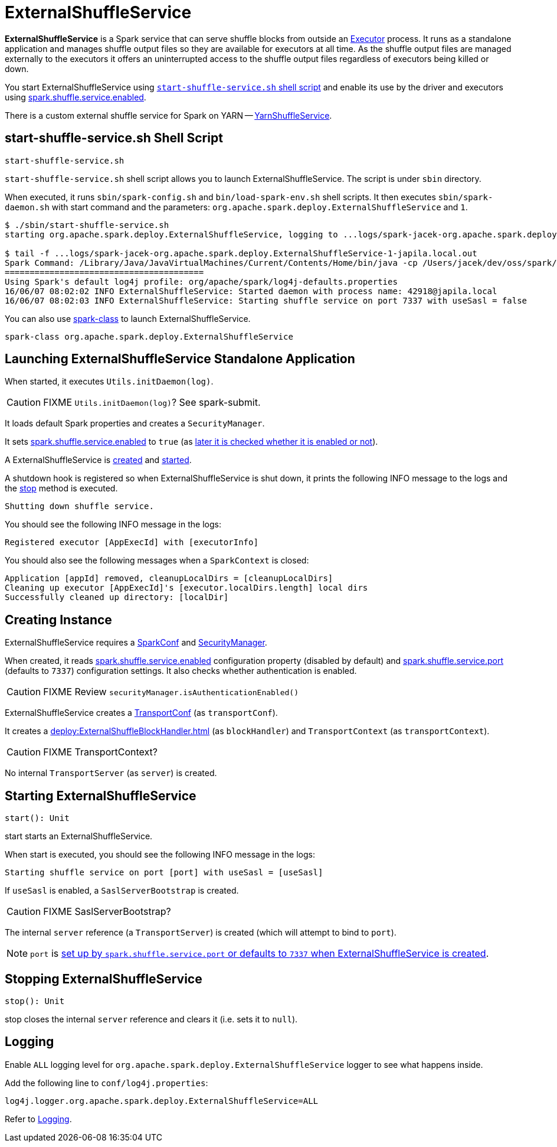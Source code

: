 = ExternalShuffleService
:navtitle: External Shuffle Service

*ExternalShuffleService* is a Spark service that can serve shuffle blocks from outside an xref:ROOT:spark-Executor.adoc[Executor] process. It runs as a standalone application and manages shuffle output files so they are available for executors at all time. As the shuffle output files are managed externally to the executors it offers an uninterrupted access to the shuffle output files regardless of executors being killed or down.

You start ExternalShuffleService using <<start-script, `start-shuffle-service.sh` shell script>> and enable its use by the driver and executors using xref:ROOT:configuration-properties.adoc#spark.shuffle.service.enabled[spark.shuffle.service.enabled].

There is a custom external shuffle service for Spark on YARN -- xref:spark-on-yarn:spark-yarn-YarnShuffleService.adoc[YarnShuffleService].

== [[start-script]] start-shuffle-service.sh Shell Script

```
start-shuffle-service.sh
```

`start-shuffle-service.sh` shell script allows you to launch ExternalShuffleService. The script is under `sbin` directory.

When executed, it runs `sbin/spark-config.sh` and `bin/load-spark-env.sh` shell scripts. It then executes `sbin/spark-daemon.sh` with start command and the parameters: `org.apache.spark.deploy.ExternalShuffleService` and `1`.

[options="wrap"]
----
$ ./sbin/start-shuffle-service.sh
starting org.apache.spark.deploy.ExternalShuffleService, logging to ...logs/spark-jacek-org.apache.spark.deploy.ExternalShuffleService-1-japila.local.out

$ tail -f ...logs/spark-jacek-org.apache.spark.deploy.ExternalShuffleService-1-japila.local.out
Spark Command: /Library/Java/JavaVirtualMachines/Current/Contents/Home/bin/java -cp /Users/jacek/dev/oss/spark/conf/:/Users/jacek/dev/oss/spark/assembly/target/scala-2.11/jars/* -Xmx1g org.apache.spark.deploy.ExternalShuffleService
========================================
Using Spark's default log4j profile: org/apache/spark/log4j-defaults.properties
16/06/07 08:02:02 INFO ExternalShuffleService: Started daemon with process name: 42918@japila.local
16/06/07 08:02:03 INFO ExternalShuffleService: Starting shuffle service on port 7337 with useSasl = false
----

You can also use xref:tools:spark-class.adoc[spark-class] to launch ExternalShuffleService.

[source,plaintext]
----
spark-class org.apache.spark.deploy.ExternalShuffleService
----

== [[main]] Launching ExternalShuffleService Standalone Application

When started, it executes `Utils.initDaemon(log)`.

CAUTION: FIXME `Utils.initDaemon(log)`? See spark-submit.

It loads default Spark properties and creates a `SecurityManager`.

It sets xref:ROOT:configuration-properties.adoc#spark.shuffle.service.enabled[spark.shuffle.service.enabled] to `true` (as <<create-instance, later it is checked whether it is enabled or not>>).

A ExternalShuffleService is <<create-instance, created>> and <<start, started>>.

A shutdown hook is registered so when ExternalShuffleService is shut down, it prints the following INFO message to the logs and the <<stop, stop>> method is executed.

[source,plaintext]
----
Shutting down shuffle service.
----

You should see the following INFO message in the logs:

[source,plaintext]
----
Registered executor [AppExecId] with [executorInfo]
----

You should also see the following messages when a `SparkContext` is closed:

[source,plaintext]
----
Application [appId] removed, cleanupLocalDirs = [cleanupLocalDirs]
Cleaning up executor [AppExecId]'s [executor.localDirs.length] local dirs
Successfully cleaned up directory: [localDir]
----

== [[creating-instance]] Creating Instance

ExternalShuffleService requires a xref:ROOT:SparkConf.adoc[SparkConf] and link:spark-security.adoc[SecurityManager].

When created, it reads xref:ROOT:configuration-properties.adoc#spark.shuffle.service.enabled[spark.shuffle.service.enabled] configuration property (disabled by default) and <<spark.shuffle.service.port, spark.shuffle.service.port>> (defaults to `7337`) configuration settings. It also checks whether authentication is enabled.

CAUTION: FIXME Review `securityManager.isAuthenticationEnabled()`

ExternalShuffleService creates a xref:ROOT:spark-TransportConf.adoc[TransportConf] (as `transportConf`).

It creates a xref:deploy:ExternalShuffleBlockHandler.adoc[] (as `blockHandler`) and `TransportContext` (as `transportContext`).

CAUTION: FIXME TransportContext?

No internal `TransportServer` (as `server`) is created.

== [[start]] Starting ExternalShuffleService

[source, scala]
----
start(): Unit
----

start starts an ExternalShuffleService.

When start is executed, you should see the following INFO message in the logs:

[source,plaintext]
----
Starting shuffle service on port [port] with useSasl = [useSasl]
----

If `useSasl` is enabled, a `SaslServerBootstrap` is created.

CAUTION: FIXME SaslServerBootstrap?

The internal `server` reference (a `TransportServer`) is created (which will attempt to bind to `port`).

NOTE: `port` is <<creating-instance, set up by `spark.shuffle.service.port` or defaults to `7337` when ExternalShuffleService is created>>.

== [[stop]] Stopping ExternalShuffleService

[source, scala]
----
stop(): Unit
----

stop closes the internal `server` reference and clears it (i.e. sets it to `null`).

== [[logging]] Logging

Enable `ALL` logging level for `org.apache.spark.deploy.ExternalShuffleService` logger to see what happens inside.

Add the following line to `conf/log4j.properties`:

[source,plaintext]
----
log4j.logger.org.apache.spark.deploy.ExternalShuffleService=ALL
----

Refer to xref:ROOT:spark-logging.adoc[Logging].
